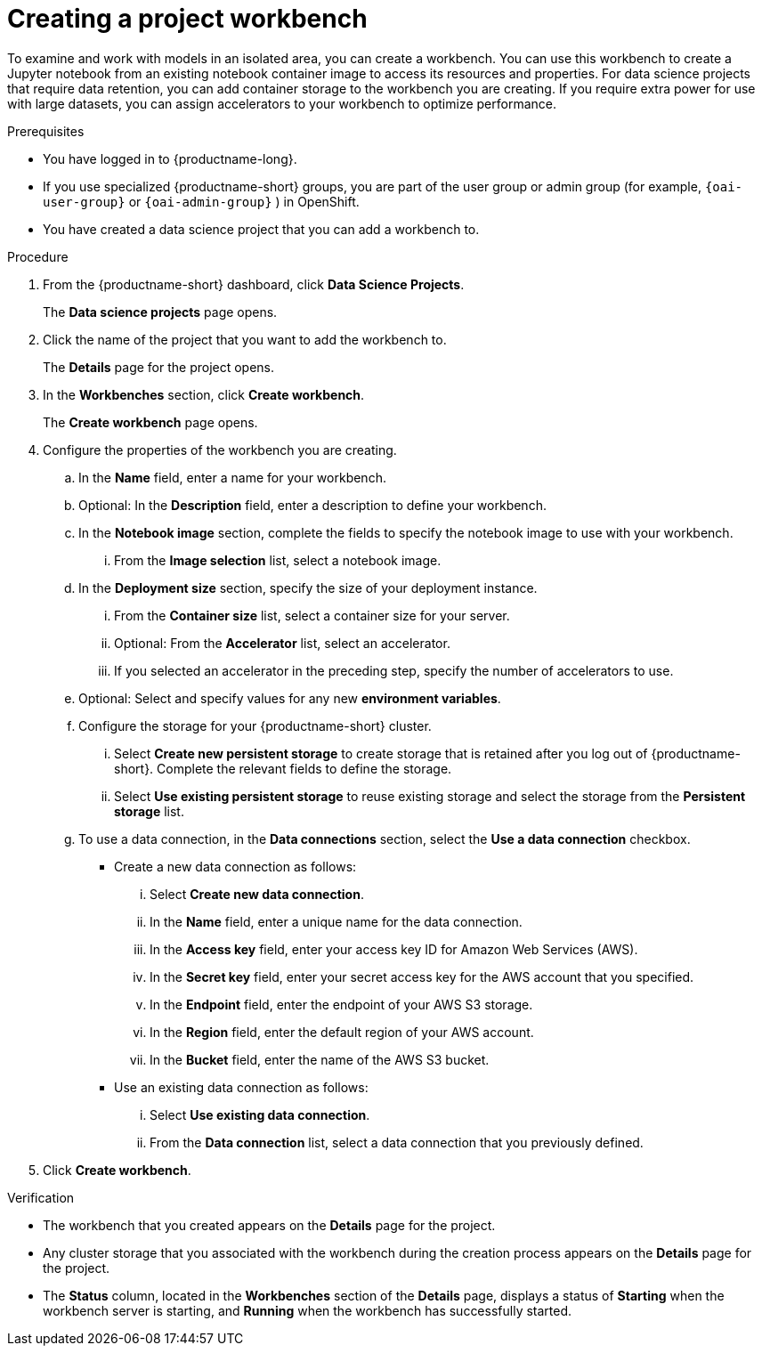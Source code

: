 :_module-type: PROCEDURE

[id="creating-a-project-workbench_{context}"]
= Creating a project workbench

[role='_abstract']
To examine and work with models in an isolated area, you can create a workbench. You can use this workbench to create a Jupyter notebook from an existing notebook container image to access its resources and properties. For data science projects that require data retention, you can add container storage to the workbench you are creating. If you require extra power for use with large datasets, you can assign accelerators to your workbench to optimize performance. 

.Prerequisites
* You have logged in to {productname-long}.
ifndef::upstream[]
* If you use specialized {productname-short} groups, you are part of the user group or admin group (for example, `{oai-user-group}` or `{oai-admin-group}` ) in OpenShift.
endif::[]
ifdef::upstream[]
* If you use specialized {productname-short} groups, you are part of the user group or admin group (for example, `{odh-user-group}` or `{odh-admin-group}`) in OpenShift.
endif::[]
* You have created a data science project that you can add a workbench to.

.Procedure
. From the {productname-short} dashboard, click *Data Science Projects*.
+
The *Data science projects* page opens.
. Click the name of the project that you want to add the workbench to.
+
The *Details* page for the project opens.
. In the *Workbenches* section, click *Create workbench*.
+
The *Create workbench* page opens.
. Configure the properties of the workbench you are creating.
.. In the *Name* field, enter a name for your workbench.
.. Optional: In the *Description* field, enter a description to define your workbench.
.. In the *Notebook image* section, complete the fields to specify the notebook image to use with your workbench. 
... From the *Image selection* list, select a notebook image.
.. In the *Deployment size* section, specify the size of your deployment instance.
... From the *Container size* list, select a container size for your server.
... Optional: From the *Accelerator* list, select an accelerator. 
... If you selected an accelerator in the preceding step, specify the number of accelerators to use.
.. Optional: Select and specify values for any new *environment variables*.
ifdef::upstream[]
+
[NOTE]
--
To enable data science pipelines in JupyterLab, create the following environment variable:
`PIPELINES_SSL_SA_CERTS=/var/run/secrets/kubernetes.io/serviceaccount/ca.crt`
--
endif::[]
ifdef::self-managed[]
+
[NOTE]
--
To enable data science pipelines in JupyterLab in self-managed deployments, create the following environment variable:
`PIPELINES_SSL_SA_CERTS=/var/run/secrets/kubernetes.io/serviceaccount/ca.crt`
--
endif::[]
.. Configure the storage for your {productname-short} cluster.
... Select *Create new persistent storage* to create storage that is retained after you log out of {productname-short}. Complete the relevant fields to define the storage.
... Select *Use existing persistent storage* to reuse existing storage and select the storage from the *Persistent storage* list.
.. To use a data connection, in the *Data connections* section, select the *Use a data connection* checkbox.
+
--
* Create a new data connection as follows:
... Select *Create new data connection*.
... In the *Name* field, enter a unique name for the data connection.
... In the *Access key* field, enter your access key ID for Amazon Web Services (AWS).
... In the *Secret key* field, enter your secret access key for the AWS account that you specified.
... In the *Endpoint* field, enter the endpoint of your AWS S3 storage.
... In the *Region* field, enter the default region of your AWS account.
... In the *Bucket* field, enter the name of the AWS S3 bucket.

* Use an existing data connection as follows:
... Select *Use existing data connection*.
... From the *Data connection* list, select a data connection that you previously defined.
--
+
. Click *Create workbench*.

.Verification
* The workbench that you created appears on the *Details* page for the project.
* Any cluster storage that you associated with the workbench during the creation process appears on the *Details* page for the project.
* The *Status* column, located in the *Workbenches* section of the *Details* page, displays a status of *Starting* when the workbench server is starting, and *Running* when the workbench has successfully started.


//[role='_additional-resources']
//.Additional resources
